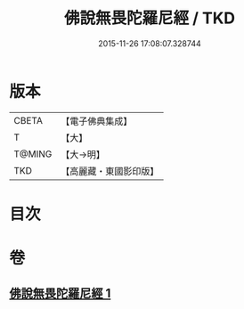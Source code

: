 #+TITLE: 佛說無畏陀羅尼經 / TKD
#+DATE: 2015-11-26 17:08:07.328744
* 版本
 |     CBETA|【電子佛典集成】|
 |         T|【大】     |
 |    T@MING|【大→明】   |
 |       TKD|【高麗藏・東國影印版】|

* 目次
* 卷
** [[file:KR6j0620_001.txt][佛說無畏陀羅尼經 1]]
